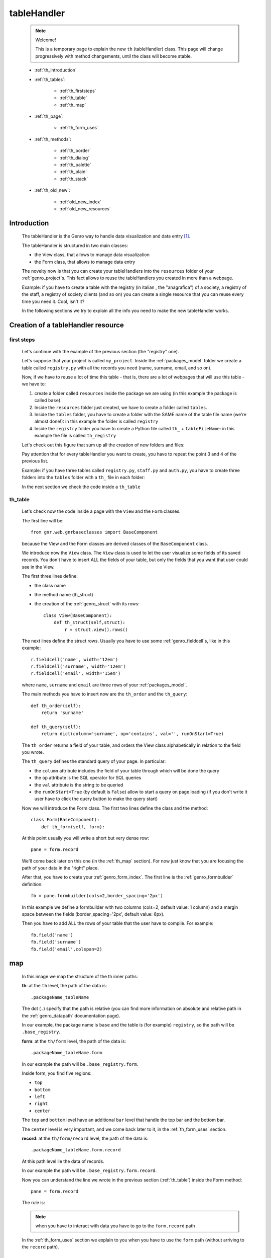 .. _genro_th:

============
tableHandler
============

    .. note:: Welcome!
              
              This is a temporary page to explain the new ``th`` (tableHandler) class.
              This page will change progressively with method changements, until the
              class will become stable.
              
    * :ref:`th_introduction`
    * :ref:`th_tables`:
    
        * :ref:`th_firststeps`
        * :ref:`th_table`
        * :ref:`th_map`
        
    * :ref:`th_page`:
    
        * :ref:`th_form_uses`
    
    * :ref:`th_methods`:
    
        * :ref:`th_border`
        * :ref:`th_dialog`
        * :ref:`th_palette`
        * :ref:`th_plain`
        * :ref:`th_stack`
        
    * :ref:`th_old_new`:
    
        * :ref:`old_new_index`
        * :ref:`old_new_resources`
    
.. _th_introduction:

Introduction
============

    The tableHandler is the Genro way to handle data visualization and data entry [#]_.
    
    The tableHandler is structured in two main classes:
    
    * the View class, that allows to manage data visualization
    * the Form class, that allows to manage data entry
    
    The novelty now is that you can create your tableHandlers into the ``resources`` folder
    of your :ref:`genro_project`\s. This fact allows to reuse the tableHandlers you created
    in more than a webpage.
    
    Example: if you have to create a table with the registry (in italian , the "anagrafica")
    of a society, a registry of the staff, a registry of society clients (and so on) you can
    create a single resource that you can reuse every time you need it. Cool, isn't it?
    
    In the following sections we try to explain all the info you need to make the new
    tableHandler works.
    
.. _th_tables:

Creation of a tableHandler resource
===================================

.. _th_firststeps:

first steps
-----------

    Let's continue with the example of the previous section (the "registry" one).
    
    Let's suppose that your project is called ``my_project``. Inside the :ref:`packages_model`
    folder we create a table called ``registry.py`` with all the records you need (name,
    surname, email, and so on).
    
    Now, if we have to reuse a lot of time this table - that is, there are a lot of webpages
    that will use this table - we have to:
    
    #. create a folder called ``resources`` inside the package we are using (in this example
       the package is called ``base``).
    #. Inside the ``resources`` folder just created, we have to create a folder called ``tables``.
    #. Inside the ``tables`` folder, you have to create a folder with the SAME name of the
       table file name (we're almost done!): in this example the folder is called ``registry``
    #. Inside the ``registry`` folder you have to create a Python file called ``th_`` +
       ``tableFileName``: in this example the file is called ``th_registry``
       
    Let's check out this figure that sum up all the creation of new folders and files:
    
    .. image:: ../images/th/th.png
    
    Pay attention that for every tableHandler you want to create, you have to repeat
    the point 3 and 4 of the previous list.
    
    Example: if you have three tables called ``registry.py``, ``staff.py`` and ``auth.py``,
    you have to create three folders into the ``tables`` folder with a ``th_`` file in each
    folder:
    
    .. image:: ../images/th/th2.png
    
    In the next section we check the code inside a ``th_table``
    
.. _th_table:

th_table
--------

    Let's check now the code inside a page with the ``View`` and the ``Form`` classes.
    
    The first line will be::
    
        from gnr.web.gnrbaseclasses import BaseComponent
        
    because the View and the Form classes are derived classes of the ``BaseComponent`` class.
        
    We introduce now the ``View`` class. The ``View`` class is used to let the user visualize
    some fields of its saved records. You don't have to insert ALL the fields of your table,
    but only the fields that you want that user could see in the View.
    
    The first three lines define:
    
    * the class name
    * the method name (th_struct)
    * the creation of the :ref:`genro_struct` with its rows::
    
        class View(BaseComponent):
            def th_struct(self,struct):
                r = struct.view().rows()
                
    The next lines define the struct rows. Usually you have to use some
    :ref:`genro_fieldcell`\s, like in this example::
        
        r.fieldcell('name', width='12em')
        r.fieldcell('surname', width='12em')
        r.fieldcell('email', width='15em')
        
    where ``name``, ``surname`` and ``email`` are three rows of your :ref:`packages_model`.
    
    The main methods you have to insert now are the ``th_order`` and the ``th_query``::
    
        def th_order(self):
            return 'surname'
            
        def th_query(self):
            return dict(column='surname', op='contains', val='', runOnStart=True)
            
    The ``th_order`` returns a field of your table, and orders the View class
    alphabetically in relation to the field you wrote.
    
    The ``th_query`` defines the standard query of your page. In particular:
    
    * the ``column`` attribute includes the field of your table through which will be done
      the query
    * the ``op`` attribute is the SQL operator for SQL queries
    * the ``val`` attribute is the string to be queried
    * the ``runOnStart=True`` (by default is ``False``) allow to start a query on page loading
      (if you don't write it user have to click the query button to make the query start)
      
    Now we will introduce the Form class. The first two lines define the class and the method::
    
        class Form(BaseComponent):
            def th_form(self, form):
            
    At this point usually you will write a short but very dense row::
    
        pane = form.record
        
    We'll come back later on this one (in the :ref:`th_map` section). For now just know that
    you are focusing the path of your data in the "right" place.
    
    After that, you have to create your :ref:`genro_form_index`. The first line is the
    :ref:`genro_formbuilder` definition::
    
        fb = pane.formbuilder(cols=2,border_spacing='2px')
        
    In this example we define a formbuilder with two columns (cols=2, default value: 1 column)
    and a margin space between the fields (border_spacing='2px', default value: 6px).
    
    Then you have to add ALL the rows of your table that the user have to compile.
    For example::
    
        fb.field('name')
        fb.field('surname')
        fb.field('email',colspan=2)
        
    .. _th_map:

map
===

    In this image we map the structure of the th inner paths:
    
    .. image:: ../images/th/th_map.png
    
    **th**: at the ``th`` level, the path of the data is::
    
        .packageName_tableName
        
    The dot (``.``) specify that the path is relative (you can find more information on
    absolute and relative path in the :ref:`genro_datapath` documentation page).
    
    In our example, the package name is ``base`` and the table is (for example) ``registry``,
    so the path will be ``.base_registry``.
    
    **form**: at the ``th/form`` level, the path of the data is::
    
        .packageName_tableName.form
        
    In our example the path will be ``.base_registry.form``.
    
    Inside form, you find five regions:
    
    * ``top``
    * ``bottom``
    * ``left``
    * ``right``
    * ``center``
    
    The ``top`` and ``bottom`` level have an additional ``bar`` level that handle
    the top bar and the bottom bar.
    
    The ``center`` level is very important, and we come back later to it, in the
    :ref:`th_form_uses` section.
    
    **record**: at the ``th/form/record`` level, the path of the data is::
    
        .packageName_tableName.form.record
        
    At this path level lie the data of records.
    
    In our example the path will be ``.base_registry.form.record``.
    
    Now you can understand the line we wrote in the previous section (:ref:`th_table`)
    inside the Form method::
    
        pane = form.record
        
    The rule is:
    
    .. note:: when you have to interact with data you have to go to the ``form.record`` path
        
    In the :ref:`th_form_uses` section we explain to you when you have to use the ``form`` path
    (without arriving to the ``record`` path).
    
.. _th_page:

th_page
=======

    When you build some complex tables, you may need to use both a th_table (section
    :ref:`th_table`) and a th_page. The th_page is a :ref:`webpages_GnrCustomWebPage`
    that allows you to create a much complex ``Form`` class.
    
    .. note:: please call your webpages with the suffix ``_page``. This is a convention
              to keep order in your project (e.g: ``staff_page.py``)
              
    So, if you build a th_page, you have to build anyway a :ref:`th_table` with the
    ``View`` class defined in all its structures, while the ``Form`` class can be
    simply::
    
        class Form(BaseComponent):
            def th_form(self, form):
                pass
                
    because you handle it in the th_page.
    
    To create your th_page, you have to instantiate a :ref:`webpages_GnrCustomWebPage`::
    
        class GnrCustomWebPage(object):
        
    Then you ahve to specify the :ref:`genro_table` to which this page refers to::
    
        maintable = 'packageName.tableName'
        
    In our example, the package name is ``base`` and the table name is ``registry``, so
    the maintable looks like::
    
        maintable = 'base.registry'
        
    Then you have to define the correct :ref:`webpages_py_requires`::
    
        py_requires = 'public:TableHandlerMain'
        
    For more informations on ``py_requires``, please check the :ref:`webpages_py_requires`
    documentation section.
    
    Then you may define the following methods::
        
        def pageAuthTags(self, method=None, **kwargs):
            return 'user'
            
        def windowTitle(self):
            return 'Registry'
            
        def barTitle(self):
            return 'Registry'
            
        def tableWriteTags(self):
            return 'user'
            
        def tableDeleteTags(self):
            return 'user'
            
    where:
    
    .. module:: gnr.web._gnrbasewebpage.GnrBaseWebPage
    
    * The pageAuthTags, the tableWriteTags and the tableDeleteTags methods handle
      the permits of the page to see it, write on it and delete records.
      The return string (in the example returns ``user`) allow to define who has
      the permits to act. You can find more information on page permits into the
      :ref:`instanceconfig_authentication` section of the
      :ref:`genro_gnr_instanceconfig` documentation page)
    * The windowTitle and the barTitle define the title and the bar of the page on
      the browser.
      
    After that, we have to define the ``th_form`` method; it replaces the ``th_form``
    method we wrote in the th_table.
    
    The definition line is::
    
        def th_form(self,form,**kwargs):
        
    As we taught to you in the :ref:`th_table` section, the next line is (most of the time!)::
    
        pane = form.record
        
    If you need more information on this line, please check the :ref:`th_map` section.
    
    After that, you have to create your :ref:`genro_form_index`. The first line is the
    :ref:`genro_formbuilder` definition::
    
        fb = pane.formbuilder(cols=2,border_spacing='2px')
        
    In this example we define a formbuilder with two columns (cols=2, default value: 1 column)
    and a margin space between the fields (border_spacing='2px', default value: 6px).
    
    Then you have to add ALL the rows of your table that the user have to compile.
    For example::
    
        fb.field('name')
        fb.field('surname')
        fb.field('email',colspan=2)
        
    After that, you can add all your supporting methods you need: for example, you may need
    a onLoading method::
    
        def onLoading(self, record, newrecord, loadingParameters, recInfo):
            if newrecord:
                record['username'] = self.user
                record['day'] = self.workdate
                record['hour'] = datetime.datetime.now().time()
                
    .. _th_form_uses:

``center`` path
---------------

    If you need to use some complex :ref:`genro_layout_index` in your page, like a
    :ref:`genro_tabcontainer`, you have to pass from the ``form.center`` path. Example::
    
        tc = form.center.tabContainer()
        
        bc = tc.borderContainer(datapath='.record', title='Profilo')
        other = tc.contentPane(title='Other things')
        altro.numbertextbox(value='^.numerobusatto',default=36)
        
        top = bc.contentPane(region='top',_class='pbl_roundedGroup',margin='1px',height='40%')
        top.div('!!Record di anagrafica',_class='pbl_roundedGroupLabel')
        fb = top.formbuilder(dbtable='sw_base.anagrafica',margin_left='10px',margin_top='1em',
                             width='370px',datapath='.@anagrafica_id',cols=2)
                
    .. _th_methods:

th methods
==========

    In this section we explain all the methods of the ``th`` class.
    
.. _th_border:

th_borderTableHandler
---------------------

    .. method:: th_borderTableHandler(self,pane,nodeId=None,table=None,th_pkey=None,datapath=None,formResource=None,viewResource=None,formInIframe=False,widget_kwargs=None,reloader=None,default_kwargs=None,loadEvent='onSelected',readOnly=False,viewRegion=None,formRegion=None,vpane_kwargs=None,fpane_kwargs=None,**kwargs)
    
    Where:
    
    * *pane*: add???
    * *nodeId*: add???. Default value is ``None``
    * *table*: add???. Default value is ``None``
    * *th_pkey*: add???. Default value is ``None``
    * *datapath*: add???. Default value is ``None``
    * *formResource*: add???. Default value is ``None``
    * *viewResource*: add???. Default value is ``None``
    * *formInIframe*: add???. Default value is ``False``
    * *widget_kwargs*: add???. Default value is ``None``
    * *reloader*: add???. Default value is ``None``
    * *default_kwargs*: add???. Default value is ``None``
    * *loadEvent*: add???. Default value is ``'onSelected'``
    * *readOnly*: add???. Default value is ``False``
    * *viewRegion*: add?. Default value is ``None``
    * *formRegion*: add?. Default value is ``None``
    * *vpane_kwargs*: add?. Default value is ``None``
    * *fpane_kwargs*: add?. Default value is ``None``
    
.. _th_dialog:

th_dialogTableHandler
---------------------

    .. method:: th_dialogTableHandler(self,pane,nodeId=None,table=None,th_pkey=None,datapath=None,formResource=None,viewResource=None,formInIframe=False,dialog_kwargs=None,reloader=None,default_kwargs=None,readOnly=False,[**kwargs])
    
    Where:
    
    * *pane*: add???
    * *nodeId*: add???. Default value is ``None``
    * *table*: add???. Default value is ``None``
    * *th_pkey*: add???. Default value is ``None``
    * *datapath*: add???. Default value is ``None``
    * *formResource*: add???. Default value is ``None``
    * *viewResource*: add???. Default value is ``None``
    * *formInIframe*: add???. Default value is ``None``
    * *dialog_kwargs*: add???. Default value is ``None``
    * *reloader*: add???. Default value is ``None``
    * *default_kwargs*: add???. Default value is ``None``
    * *readOnly*: add???. Default value is ``False``
    
.. _th_palette:

th_paletteTableHandler
----------------------

    .. method:: th_paletteTableHandler(self,pane,nodeId=None,table=None,th_pkey=None,datapath=None,formResource=None,viewResource=None,formInIframe=False,palette_kwargs=None,reloader=None,default_kwargs=None,readOnly=False,**kwargs)
    
    Where:
    
    * *pane*: add???
    * *nodeId*: add???. Default value is ``None``
    * *table*: add???. Default value is ``None``
    * *th_pkey*: add???. Default value is ``None``
    * *datapath*: add???. Default value is ``None``
    * *formResource*: add???. Default value is ``None``
    * *viewResource*: add???. Default value is ``None``
    * *formInIframe*: add???. Default value is ``False``
    * *palette_kwargs*: add???. Default value is ``None``
    * *reloader*: add???. Default value is ``None``
    * *default_kwargs*: add???. Default value is ``None``
    * *readOnly*: add???. Default value is ``False``
    
.. _th_plain:

th_plainTableHandler
--------------------

    .. method:: th_plainTableHandler(self,pane,nodeId=None,table=None,th_pkey=None,datapath=None,formResource=None,viewResource=None,formInIframe=False,widget_kwargs=None,reloader=None,default_kwargs=None,readOnly=True,**kwargs)
    
    Where:
    
    * *pane*: add???
    * *nodeId*: add???. Default value is ``None``
    * *table*: add???. Default value is ``None``
    * *th_pkey*: add???. Default value is ``None``
    * *datapath*: add???. Default value is ``None``
    * *formResource*: add???. Default value is ``None``
    * *viewResource*: add???. Default value is ``None``
    * *formInIframe*: add???. Default value is ``False``
    * *widget_kwargs*: add???. Default value is ``None``
    * *reloader*: add???. Default value is ``None``
    * *default_kwargs*: add???. Default value is ``None``
    * *readOnly*: add???. Default value is ``True``
    
    This method has only the View, not the Form.
    
.. _th_stack:

th_stackTableHandler
--------------------

    .. method:: th_stackTableHandler(self,pane,nodeId=None,table=None,th_pkey=None,datapath=None,formResource=None,viewResource=None,formInIframe=False,widget_kwargs=None,reloader=None,default_kwargs=None,readOnly=False,**kwargs)
    
    Where:
    
    * *pane*: add???
    * *nodeId*: add???. Default value is ``None``
    * *table*: add???. Default value is ``None``
    * *th_pkey*: add???. Default value is ``None``
    * *datapath*: add???. Default value is ``None``
    * *formResource*: add???. Default value is ``None``
    * *viewResource*: add???. Default value is ``None``
    * *formInIframe*: add???. Default value is ``False``
    * *widget_kwargs*: add???. Default value is ``None``
    * *reloader*: add???. Default value is ``None``
    * *default_kwargs*: add???. Default value is ``None``
    * *readOnly*: add???. Default value is ``False``
    
.. _th_old_new:

convert your project into the new mode
======================================

    .. warning:: completely to do!! (add???)
    
    This section wants to explain what modifies you have to do to pass from the old mode
    to the new one.
    
.. _old_new_index:

index
-----

    add???

.. _old_new_resources:
    
resources
---------

    if you have some ``_resources`` folders in your webpages, please move them into add???
    
**Footnotes**:

.. [#] The :ref:`genro_standardtable_index` is the the most known name of the component that handled tableHandler until now.
